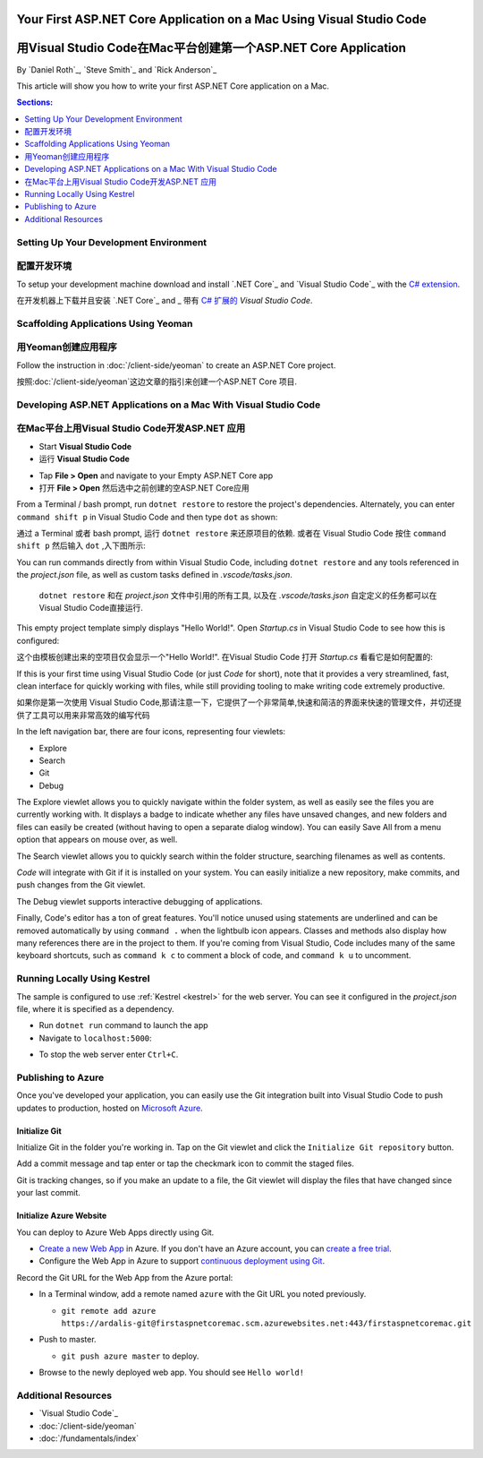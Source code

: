 Your First ASP.NET Core Application on a Mac Using Visual Studio Code
=====================================================================
用Visual Studio Code在Mac平台创建第一个ASP.NET Core Application
=====================================================================

By `Daniel Roth`_, `Steve Smith`_ and `Rick Anderson`_

This article will show you how to write your first ASP.NET Core application on a Mac.

.. contents:: Sections:
  :local:
  :depth: 1

Setting Up Your Development Environment
---------------------------------------
配置开发环境
---------------------------------------

To setup your development machine download and install `.NET Core`_ and `Visual Studio Code`_ with the `C# extension <https://marketplace.visualstudio.com/items?itemName=ms-vscode.csharp>`__.

在开发机器上下载并且安装 `.NET Core`_ and _ 带有 `C# 扩展的 <https://marketplace.visualstudio.com/items?itemName=ms-vscode.csharp>`__ `Visual Studio Code`.

Scaffolding Applications Using Yeoman
-------------------------------------

用Yeoman创建应用程序
-------------------------------------

Follow the instruction in :doc:`/client-side/yeoman` to create an ASP.NET Core project.

按照:doc:`/client-side/yeoman`这边文章的指引来创建一个ASP.NET Core 项目.

Developing ASP.NET Applications on a Mac With Visual Studio Code
----------------------------------------------------------------
在Mac平台上用Visual Studio Code开发ASP.NET 应用
----------------------------------------------------------------

- Start **Visual Studio Code**

- 运行 **Visual Studio Code**

.. image:: your-first-mac-aspnet/_static/vscode-welcome.png

- Tap **File > Open** and navigate to your Empty ASP.NET Core app

- 打开 **File > Open** 然后选中之前创建的空ASP.NET Core应用

.. image:: your-first-mac-aspnet/_static/file-open.png

From a Terminal / bash prompt, run ``dotnet restore`` to restore the project's dependencies. Alternately, you can enter ``command shift p`` in Visual Studio Code and then type ``dot`` as shown:

通过 a Terminal 或者 bash prompt, 运行 ``dotnet restore`` 来还原项目的依赖. 或者在 Visual Studio Code 按住 ``command shift p`` 然后输入 ``dot`` ,入下图所示:

.. image:: your-first-mac-aspnet/_static/dotnet-restore.png

You can run commands directly from within Visual Studio Code, including ``dotnet restore`` and any tools referenced in the *project.json* file, as well as custom tasks defined in *.vscode/tasks.json*.

  ``dotnet restore`` 和在 *project.json* 文件中引用的所有工具, 以及在 *.vscode/tasks.json* 自定定义的任务都可以在Visual Studio Code直接运行.

This empty project template simply displays "Hello World!". Open *Startup.cs* in Visual Studio Code to see how this is configured:

这个由模板创建出来的空项目仅会显示一个"Hello World!". 在Visual Studio Code 打开 *Startup.cs* 看看它是如何配置的:

.. image:: your-first-mac-aspnet/_static/vscode-startupcs.png

If this is your first time using Visual Studio Code (or just *Code* for short), note that it provides a very streamlined, fast, clean interface for quickly working with files, while still providing tooling to make writing code extremely productive. 

如果你是第一次使用 Visual Studio Code,那请注意一下，它提供了一个非常简单,快速和简洁的界面来快速的管理文件，并切还提供了工具可以用来非常高效的编写代码

In the left navigation bar, there are four icons, representing four viewlets:

- Explore
- Search
- Git
- Debug

The Explore viewlet allows you to quickly navigate within the folder system, as well as easily see the files you are currently working with. It displays a badge to indicate whether any files have unsaved changes, and new folders and files can easily be created (without having to open a separate dialog window). You can easily Save All from a menu option that appears on mouse over, as well.

The Search viewlet allows you to quickly search within the folder structure, searching filenames as well as contents.

*Code* will integrate with Git if it is installed on your system. You can easily initialize a new repository, make commits, and push changes from the Git viewlet.

.. image:: your-first-mac-aspnet/_static/vscode-git.png

The Debug viewlet supports interactive debugging of applications.

Finally, Code's editor has a ton of great features. You'll notice unused using statements are underlined and can be removed automatically by using ``command .`` when the lightbulb icon appears. Classes and methods also display how many references there are in the project to them. If you're coming from Visual Studio, Code includes many of the same keyboard shortcuts, such as ``command k c`` to comment a block of code, and ``command k u`` to uncomment.

Running Locally Using Kestrel
-----------------------------

The sample is configured to use :ref:`Kestrel <kestrel>` for the web server. You can see it configured in the *project.json* file, where it is specified as a dependency.

.. code-block:: json
  :emphasize-lines: 11-12
 
  {
    "version": "1.0.0-*",
    "compilationOptions": {
      "emitEntryPoint": true
    },
    "dependencies": {
      "Microsoft.NETCore.App": {
        "type": "platform",
        "version": "1.0.0-rc2-3002702"
      },
      "Microsoft.AspNetCore.Server.Kestrel": "1.0.0-rc2-final",
      "Microsoft.AspNetCore.Server.Kestrel.Https": "1.0.0-rc2-final",
      "Microsoft.Extensions.Logging.Console": "1.0.0-rc2-final"
    },
    "frameworks": {
      "netcoreapp1.0": {}
    }
  }


- Run ``dotnet run`` command to launch the app

- Navigate to ``localhost:5000``:

.. image:: your-first-mac-aspnet/_static/hello-world.png

- To stop the web server enter ``Ctrl+C``.


Publishing to Azure
-------------------

Once you've developed your application, you can easily use the Git integration built into Visual Studio Code to push updates to production, hosted on `Microsoft Azure <http://azure.microsoft.com>`_. 

Initialize Git
^^^^^^^^^^^^^^

Initialize Git in the folder you're working in. Tap on the Git viewlet and click the ``Initialize Git repository`` button.

.. image:: your-first-mac-aspnet/_static/vscode-git-commit.png

Add a commit message and tap enter or tap the checkmark icon to commit the staged files. 

.. image:: your-first-mac-aspnet/_static/init-commit.png

Git is tracking changes, so if you make an update to a file, the Git viewlet will display the files that have changed since your last commit.

Initialize Azure Website
^^^^^^^^^^^^^^^^^^^^^^^^

You can deploy to Azure Web Apps directly using Git. 

- `Create a new Web App <https://tryappservice.azure.com/>`__ in Azure. If you don't have an Azure account, you can `create a free trial <http://azure.microsoft.com/en-us/pricing/free-trial/>`__. 

- Configure the Web App in Azure to support `continuous deployment using Git <http://azure.microsoft.com/en-us/documentation/articles/web-sites-publish-source-control/>`__.

Record the Git URL for the Web App from the Azure portal:

.. image:: your-first-mac-aspnet/_static/azure-portal.png

- In a Terminal window, add a remote named ``azure`` with the Git URL you noted previously.

  - ``git remote add azure https://ardalis-git@firstaspnetcoremac.scm.azurewebsites.net:443/firstaspnetcoremac.git``

- Push to master.

  - ``git push azure master`` to deploy. 

  .. image:: your-first-mac-aspnet/_static/git-push-azure-master.png

- Browse to the newly deployed web app. You should see ``Hello world!``

.. .. image:: your-first-mac-aspnet/_static/azure.png 


Additional Resources
--------------------

- `Visual Studio Code`_
- :doc:`/client-side/yeoman`
- :doc:`/fundamentals/index`
